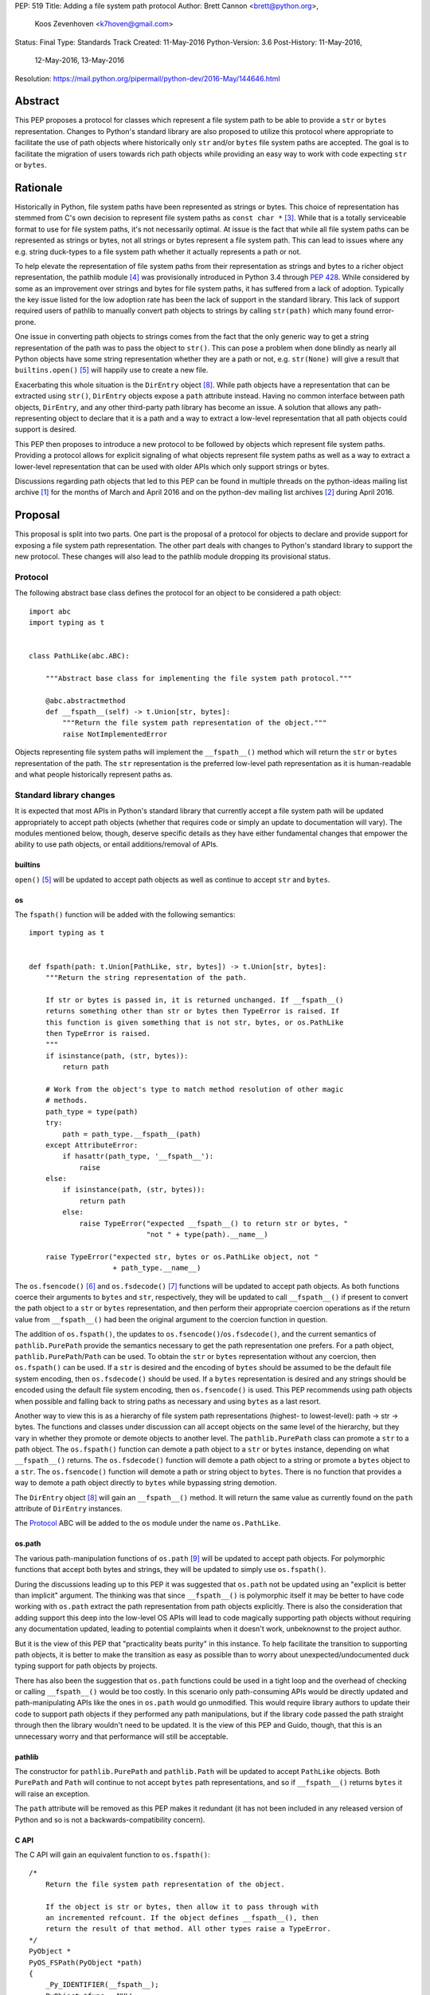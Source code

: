 PEP: 519
Title: Adding a file system path protocol
Author: Brett Cannon <brett@python.org>,
        Koos Zevenhoven <k7hoven@gmail.com>
Status: Final
Type: Standards Track
Created: 11-May-2016
Python-Version: 3.6
Post-History: 11-May-2016,
              12-May-2016,
              13-May-2016
Resolution: https://mail.python.org/pipermail/python-dev/2016-May/144646.html


Abstract
========

This PEP proposes a protocol for classes which represent a file system
path to be able to provide a ``str`` or ``bytes`` representation.
Changes to Python's standard library are also proposed to utilize this
protocol where appropriate to facilitate the use of path objects where
historically only ``str`` and/or ``bytes`` file system paths are
accepted. The goal is to facilitate the migration of users towards
rich path objects while providing an easy way to work with code
expecting ``str`` or ``bytes``.


Rationale
=========

Historically in Python, file system paths have been represented as
strings or bytes. This choice of representation has stemmed from C's
own decision to represent file system paths as
``const char *`` [#libc-open]_. While that is a totally serviceable
format to use for file system paths, it's not necessarily optimal. At
issue is the fact that while all file system paths can be represented
as strings or bytes, not all strings or bytes represent a file system
path. This can lead to issues where any e.g. string duck-types to a
file system path whether it actually represents a path or not.

To help elevate the representation of file system paths from their
representation as strings and bytes to a richer object representation,
the pathlib module [#pathlib]_ was provisionally introduced in
Python 3.4 through :pep:`428`. While considered by some as an improvement
over strings and bytes for file system paths, it has suffered from a
lack of adoption. Typically the key issue listed for the low adoption
rate has been the lack of support in the standard library. This lack
of support required users of pathlib to manually convert path objects
to strings by calling ``str(path)`` which many found error-prone.

One issue in converting path objects to strings comes from
the fact that the only generic way to get a string representation of
the path was to pass the object to ``str()``. This can pose a
problem when done blindly as nearly all Python objects have some
string representation whether they are a path or not, e.g.
``str(None)`` will give a result that
``builtins.open()`` [#builtins-open]_ will happily use to create a new
file.

Exacerbating this whole situation is the
``DirEntry`` object [#os-direntry]_. While path objects have a
representation that can be extracted using ``str()``, ``DirEntry``
objects expose a ``path`` attribute instead. Having no common
interface between path objects, ``DirEntry``, and any other
third-party path library has become an issue. A solution that allows
any path-representing object to declare that it is a path and a way
to extract a low-level representation that all path objects could
support is desired.

This PEP then proposes to introduce a new protocol to be followed by
objects which represent file system paths. Providing a protocol allows
for explicit signaling of what objects represent file system paths as
well as a way to extract a lower-level representation that can be used
with older APIs which only support strings or bytes.

Discussions regarding path objects that led to this PEP can be found
in multiple threads on the python-ideas mailing list archive
[#python-ideas-archive]_ for the months of March and April 2016 and on
the python-dev mailing list archives [#python-dev-archive]_ during
April 2016.


Proposal
========

This proposal is split into two parts. One part is the proposal of a
protocol for objects to declare and provide support for exposing a
file system path representation. The other part deals with changes to
Python's standard library to support the new protocol. These changes
will also lead to the pathlib module dropping its provisional status.

Protocol
--------

The following abstract base class defines the protocol for an object
to be considered a path object::

    import abc
    import typing as t


    class PathLike(abc.ABC):

        """Abstract base class for implementing the file system path protocol."""

        @abc.abstractmethod
        def __fspath__(self) -> t.Union[str, bytes]:
            """Return the file system path representation of the object."""
            raise NotImplementedError


Objects representing file system paths will implement the
``__fspath__()`` method which will return the ``str`` or ``bytes``
representation of the path. The ``str`` representation is the
preferred low-level path representation as it is human-readable and
what people historically represent paths as.


Standard library changes
------------------------

It is expected that most APIs in Python's standard library that
currently accept a file system path will be updated appropriately to
accept path objects (whether that requires code or simply an update
to documentation will vary). The modules mentioned below, though,
deserve specific details as they have either fundamental changes that
empower the ability to use path objects, or entail additions/removal
of APIs.


builtins
''''''''

``open()`` [#builtins-open]_ will be updated to accept path objects as
well as continue to accept ``str`` and ``bytes``.


os
'''

The ``fspath()`` function will be added with the following semantics::

    import typing as t


    def fspath(path: t.Union[PathLike, str, bytes]) -> t.Union[str, bytes]:
        """Return the string representation of the path.

        If str or bytes is passed in, it is returned unchanged. If __fspath__()
        returns something other than str or bytes then TypeError is raised. If
        this function is given something that is not str, bytes, or os.PathLike
        then TypeError is raised.
        """
        if isinstance(path, (str, bytes)):
            return path

        # Work from the object's type to match method resolution of other magic
        # methods.
        path_type = type(path)
        try:
            path = path_type.__fspath__(path)
        except AttributeError:
            if hasattr(path_type, '__fspath__'):
                raise
        else:
            if isinstance(path, (str, bytes)):
                return path
            else:
                raise TypeError("expected __fspath__() to return str or bytes, "
                                "not " + type(path).__name__)

        raise TypeError("expected str, bytes or os.PathLike object, not "
                        + path_type.__name__)

The ``os.fsencode()`` [#os-fsencode]_ and
``os.fsdecode()`` [#os-fsdecode]_ functions will be updated to accept
path objects. As both functions coerce their arguments to
``bytes`` and ``str``, respectively, they will be updated to call
``__fspath__()`` if present to convert the path object to a ``str`` or
``bytes`` representation, and then perform their appropriate
coercion operations as if the return value from ``__fspath__()`` had
been the original argument to the coercion function in question.

The addition of ``os.fspath()``, the updates to
``os.fsencode()``/``os.fsdecode()``, and the current semantics of
``pathlib.PurePath`` provide the semantics necessary to
get the path representation one prefers. For a path object,
``pathlib.PurePath``/``Path`` can be used. To obtain the ``str`` or
``bytes`` representation without any coercion, then ``os.fspath()``
can be used. If a ``str`` is desired and the encoding of ``bytes``
should be assumed to be the default file system encoding, then
``os.fsdecode()`` should be used. If a ``bytes`` representation is
desired and any strings should be encoded using the default file
system encoding, then ``os.fsencode()`` is used. This PEP recommends
using path objects when possible and falling back to string paths as
necessary and using ``bytes`` as a last resort.

Another way to view this is as a hierarchy of file system path
representations (highest- to lowest-level): path → str → bytes. The
functions and classes under discussion can all accept objects on the
same level of the hierarchy, but they vary in whether they promote or
demote objects to another level. The ``pathlib.PurePath`` class can
promote a ``str`` to a path object. The ``os.fspath()`` function can
demote a path object to a ``str`` or ``bytes`` instance, depending
on what ``__fspath__()`` returns.
The ``os.fsdecode()`` function will demote a path object to
a string or promote a ``bytes`` object to a ``str``. The
``os.fsencode()`` function will demote a path or string object to
``bytes``. There is no function that provides a way to demote a path
object directly to ``bytes`` while bypassing string demotion.

The ``DirEntry`` object [#os-direntry]_ will gain an ``__fspath__()``
method. It will return the same value as currently found on the
``path`` attribute of ``DirEntry`` instances.

The Protocol_ ABC will be added to the ``os`` module under the name
``os.PathLike``.


os.path
'''''''

The various path-manipulation functions of ``os.path`` [#os-path]_
will be updated to accept path objects. For polymorphic functions that
accept both bytes and strings, they will be updated to simply use
``os.fspath()``.

During the discussions leading up to this PEP it was suggested that
``os.path`` not be updated using an "explicit is better than implicit"
argument. The thinking was that since ``__fspath__()`` is polymorphic
itself it may be better to have code working with ``os.path`` extract
the path representation from path objects explicitly. There is also
the consideration that adding support this deep into the low-level OS
APIs will lead to code magically supporting path objects without
requiring any documentation updated, leading to potential complaints
when it doesn't work, unbeknownst to the project author.

But it is the view of this PEP that "practicality beats purity" in
this instance. To help facilitate the transition to supporting path
objects, it is better to make the transition as easy as possible than
to worry about unexpected/undocumented duck typing support for
path objects by projects.

There has also been the suggestion that ``os.path`` functions could be
used in a tight loop and the overhead of checking or calling
``__fspath__()`` would be too costly. In this scenario only
path-consuming APIs would be directly updated and path-manipulating
APIs like the ones in ``os.path`` would go unmodified. This would
require library authors to update their code to support path objects
if they performed any path manipulations, but if the library code
passed the path straight through then the library wouldn't need to be
updated. It is the view of this PEP and Guido, though, that this is an
unnecessary worry and that performance will still be acceptable.


pathlib
'''''''

The constructor for ``pathlib.PurePath`` and ``pathlib.Path`` will be
updated to accept ``PathLike`` objects. Both ``PurePath`` and ``Path``
will continue to not accept ``bytes`` path representations, and so if
``__fspath__()`` returns ``bytes`` it will raise an exception.

The ``path`` attribute will be removed as this PEP makes it
redundant (it has not been included in any released version of Python
and so is not a backwards-compatibility concern).


C API
'''''

The C API will gain an equivalent function to ``os.fspath()``::

    /*
        Return the file system path representation of the object.

        If the object is str or bytes, then allow it to pass through with
        an incremented refcount. If the object defines __fspath__(), then
        return the result of that method. All other types raise a TypeError.
    */
    PyObject *
    PyOS_FSPath(PyObject *path)
    {
        _Py_IDENTIFIER(__fspath__);
        PyObject *func = NULL;
        PyObject *path_repr = NULL;

        if (PyUnicode_Check(path) || PyBytes_Check(path)) {
            Py_INCREF(path);
            return path;
        }

        func = _PyObject_LookupSpecial(path, &PyId___fspath__);
        if (NULL == func) {
            return PyErr_Format(PyExc_TypeError,
                                "expected str, bytes or os.PathLike object, "
                                "not %S",
                                path->ob_type);
        }

        path_repr = PyObject_CallFunctionObjArgs(func, NULL);
        Py_DECREF(func);
        if (!PyUnicode_Check(path_repr) && !PyBytes_Check(path_repr)) {
            Py_DECREF(path_repr);
            return PyErr_Format(PyExc_TypeError,
                                "expected __fspath__() to return str or bytes, "
                                "not %S",
                                path_repr->ob_type);
        }

        return path_repr;
    }




Backwards compatibility
=======================

There are no explicit backwards-compatibility concerns. Unless an
object incidentally already defines a ``__fspath__()`` method there is
no reason to expect the pre-existing code to break or expect to have
its semantics implicitly changed.

Libraries wishing to support path objects and a version of Python
prior to Python 3.6 and the existence of ``os.fspath()`` can use the
idiom of
``path.__fspath__() if hasattr(path, "__fspath__") else path``.


Implementation
==============

This is the task list for what this PEP proposes to be changed in
Python 3.6:

#. Remove the ``path`` attribute from pathlib
   (`done <http://bugs.python.org/issue22570>`__)
#. Remove the provisional status of pathlib
   (`done <https://hg.python.org/lookup/a5a013ca5687>`__)
#. Add ``os.PathLike``
   (`code <https://hg.python.org/lookup/e672cf63d08a>`__ and
   `docs <http://hg.python.org/lookup/6239673d5e1d>`__ done)
#. Add ``PyOS_FSPath()``
   (`code <https://hg.python.org/lookup/780cbe18082e>`__ and
   `docs <http://hg.python.org/lookup/cec1f00c538d>`__ done)
#. Add ``os.fspath()``
   (`done <done <https://hg.python.org/lookup/780cbe18082e>`__)
#. Update ``os.fsencode()``
   (`done <https://hg.python.org/lookup/00991aa5fdb5>`__)
#. Update ``os.fsdecode()``
   (`done <https://hg.python.org/lookup/00991aa5fdb5>`__)
#. Update ``pathlib.PurePath`` and ``pathlib.Path``
   (`done <https://hg.python.org/lookup/a5a013ca5687>`__)

   #. Add ``__fspath__()``
   #. Add ``os.PathLike`` support to the constructors

#. Add ``__fspath__()`` to ``DirEntry``
   (`done <https://hg.python.org/lookup/5a62d682636e>`__)

#. Update ``builtins.open()``
   (`done <https://hg.python.org/lookup/254125a265d2>`__)
#. Update ``os.path``
   (`done <https://hg.python.org/cpython/rev/b64f83d6ff24>`__)
#. Add a `glossary <https://docs.python.org/3.6/glossary.html>`__ entry for "path-like"
   (`done <https://hg.python.org/lookup/9c57178f13dc>`__)
#. Update `"What's New" <https://docs.python.org/3.6/whatsnew/3.6.html>`_
   (`done <https://hg.python.org/cpython/rev/95361959d451>`__)


Rejected Ideas
==============

Other names for the protocol's method
-------------------------------------

Various names were proposed during discussions leading to this PEP,
including ``__path__``, ``__pathname__``, and ``__fspathname__``. In
the end people seemed to gravitate towards ``__fspath__`` for being
unambiguous without being unnecessarily long.


Separate str/bytes methods
--------------------------

At one point it was suggested that ``__fspath__()`` only return
strings and another method named ``__fspathb__()`` be introduced to
return bytes. The thinking is that by making ``__fspath__()`` not be
polymorphic it could make dealing with the potential string or bytes
representations easier. But the general consensus was that returning
bytes will more than likely be rare and that the various functions in
the os module are the better abstraction to promote over direct
calls to ``__fspath__()``.


Providing a ``path`` attribute
------------------------------

To help deal with the issue of ``pathlib.PurePath`` not inheriting
from ``str``, originally it was proposed to introduce a ``path``
attribute to mirror what ``os.DirEntry`` provides. In the end,
though, it was determined that a protocol would provide the same
result while not directly exposing an API that most people will never
need to interact with directly.


Have ``__fspath__()`` only return strings
------------------------------------------

Much of the discussion that led to this PEP revolved around whether
``__fspath__()`` should be polymorphic and return ``bytes`` as well as
``str`` or only return ``str``. The general sentiment for this view
was that ``bytes`` are difficult to work with due to their
inherent lack of information about their encoding and :pep:`383` makes
it possible to represent all file system paths using ``str`` with the
``surrogateescape`` handler. Thus, it would be better to forcibly
promote the use of ``str`` as the low-level path representation for
high-level path objects.

In the end, it was decided that using ``bytes`` to represent paths is
simply not going to go away and thus they should be supported to some
degree. The hope is that people will gravitate towards path objects
like pathlib and that will move people away from operating directly
with ``bytes``.


A generic string encoding mechanism
-----------------------------------

At one point there was a discussion of developing a generic mechanism
to extract a string representation of an object that had semantic
meaning (``__str__()`` does not necessarily return anything of
semantic significance beyond what may be helpful for debugging). In
the end, it was deemed to lack a motivating need beyond the one this
PEP is trying to solve in a specific fashion.


Have __fspath__ be an attribute
-------------------------------

It was briefly considered to have ``__fspath__`` be an attribute
instead of a method. This was rejected for two reasons. One,
historically protocols have been implemented as "magic methods" and
not "magic methods and attributes". Two, there is no guarantee that
the lower-level representation of a path object will be pre-computed,
potentially misleading users that there was no expensive computation
behind the scenes in case the attribute was implemented as a property.

This also indirectly ties into the idea of introducing a ``path``
attribute to accomplish the same thing. This idea has an added issue,
though, of accidentally having any object with a ``path`` attribute
meet the protocol's duck typing. Introducing a new magic method for
the protocol helpfully avoids any accidental opting into the protocol.


Provide specific type hinting support
-------------------------------------

There was some consideration to providing a generic ``typing.PathLike``
class which would allow for e.g. ``typing.PathLike[str]`` to specify
a type hint for a path object which returned a string representation.
While potentially beneficial, the usefulness was deemed too small to
bother adding the type hint class.

This also removed any desire to have a class in the ``typing`` module
which represented the union of all acceptable path-representing types
as that can be represented with
``typing.Union[str, bytes, os.PathLike]`` easily enough and the hope
is users will slowly gravitate to path objects only.


Provide ``os.fspathb()``
------------------------

It was suggested that to mirror the structure of e.g.
``os.getcwd()``/``os.getcwdb()``, that ``os.fspath()`` only return
``str`` and that another function named ``os.fspathb()`` be
introduced that only returned ``bytes``. This was rejected as the
purposes of the ``*b()`` functions are tied to querying the file
system where there is a need to get the raw bytes back. As this PEP
does not work directly with data on a file system (but which *may*
be), the view was taken this distinction is unnecessary. It's also
believed that the need for only bytes will not be common enough to
need to support in such a specific manner as ``os.fsencode()`` will
provide similar functionality.


Call ``__fspath__()`` off of the instance
-----------------------------------------

An earlier draft of this PEP had ``os.fspath()`` calling
``path.__fspath__()`` instead of ``type(path).__fspath__(path)``. The
changed to be consistent with how other magic methods in Python are
resolved.


Acknowledgements
================

Thanks to everyone who participated in the various discussions related
to this PEP that spanned both python-ideas and python-dev. Special
thanks to Stephen Turnbull for direct feedback on early drafts of this
PEP. More special thanks to Koos Zevenhoven and Ethan Furman for not
only feedback on early drafts of this PEP but also helping to drive
the overall discussion on this topic across the two mailing lists.


References
==========

.. [#python-ideas-archive] The python-ideas mailing list archive
   (https://mail.python.org/pipermail/python-ideas/)

.. [#python-dev-archive] The python-dev mailing list archive
   (https://mail.python.org/pipermail/python-dev/)

.. [#libc-open] ``open()`` documentation for the C standard library
   (http://www.gnu.org/software/libc/manual/html_node/Opening-and-Closing-Files.html)

.. [#pathlib] The ``pathlib`` module
   (https://docs.python.org/3/library/pathlib.html#module-pathlib)

.. [#builtins-open] The ``builtins.open()`` function
   (https://docs.python.org/3/library/functions.html#open)

.. [#os-fsencode] The ``os.fsencode()`` function
   (https://docs.python.org/3/library/os.html#os.fsencode)

.. [#os-fsdecode] The ``os.fsdecode()`` function
   (https://docs.python.org/3/library/os.html#os.fsdecode)

.. [#os-direntry] The ``os.DirEntry`` class
   (https://docs.python.org/3/library/os.html#os.DirEntry)

.. [#os-path] The ``os.path`` module
   (https://docs.python.org/3/library/os.path.html#module-os.path)


Copyright
=========

This document has been placed in the public domain.
